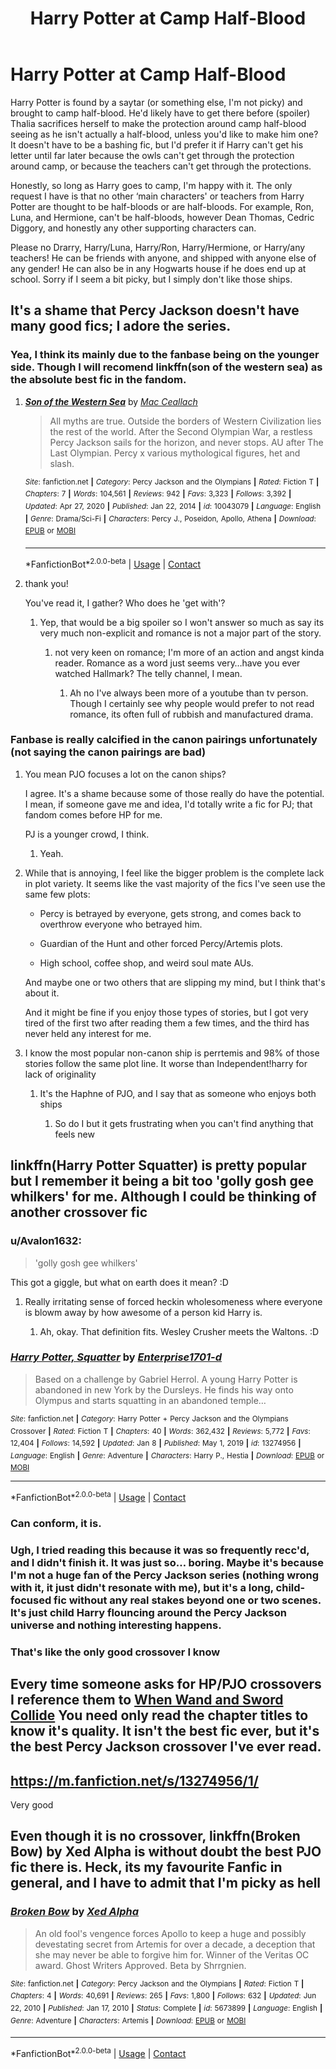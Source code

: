 #+TITLE: Harry Potter at Camp Half-Blood

* Harry Potter at Camp Half-Blood
:PROPERTIES:
:Author: Bluejay6996
:Score: 17
:DateUnix: 1610990196.0
:DateShort: 2021-Jan-18
:FlairText: Request
:END:
Harry Potter is found by a saytar (or something else, I'm not picky) and brought to camp half-blood. He'd likely have to get there before (spoiler) Thalia sacrifices herself to make the protection around camp half-blood seeing as he isn't actually a half-blood, unless you'd like to make him one? It doesn't have to be a bashing fic, but I'd prefer it if Harry can't get his letter until far later because the owls can't get through the protection around camp, or because the teachers can't get through the protections.

Honestly, so long as Harry goes to camp, I'm happy with it. The only request I have is that no other ‘main characters' or teachers from Harry Potter are thought to be half-bloods or are half-bloods. For example, Ron, Luna, and Hermione, can't be half-bloods, however Dean Thomas, Cedric Diggory, and honestly any other supporting characters can.

Please no Drarry, Harry/Luna, Harry/Ron, Harry/Hermione, or Harry/any teachers! He can be friends with anyone, and shipped with anyone else of any gender! He can also be in any Hogwarts house if he does end up at school. Sorry if I seem a bit picky, but I simply don't like those ships.


** It's a shame that Percy Jackson doesn't have many good fics; I adore the series.
:PROPERTIES:
:Author: cest_la_via
:Score: 13
:DateUnix: 1610995191.0
:DateShort: 2021-Jan-18
:END:

*** Yea, I think its mainly due to the fanbase being on the younger side. Though I will recomend linkffn(son of the western sea) as the absolute best fic in the fandom.
:PROPERTIES:
:Author: Ironworkshop
:Score: 8
:DateUnix: 1611008722.0
:DateShort: 2021-Jan-19
:END:

**** [[https://www.fanfiction.net/s/10043079/1/][*/Son of the Western Sea/*]] by [[https://www.fanfiction.net/u/230982/Mac-Ceallach][/Mac Ceallach/]]

#+begin_quote
  All myths are true. Outside the borders of Western Civilization lies the rest of the world. After the Second Olympian War, a restless Percy Jackson sails for the horizon, and never stops. AU after The Last Olympian. Percy x various mythological figures, het and slash.
#+end_quote

^{/Site/:} ^{fanfiction.net} ^{*|*} ^{/Category/:} ^{Percy} ^{Jackson} ^{and} ^{the} ^{Olympians} ^{*|*} ^{/Rated/:} ^{Fiction} ^{T} ^{*|*} ^{/Chapters/:} ^{7} ^{*|*} ^{/Words/:} ^{104,561} ^{*|*} ^{/Reviews/:} ^{942} ^{*|*} ^{/Favs/:} ^{3,323} ^{*|*} ^{/Follows/:} ^{3,392} ^{*|*} ^{/Updated/:} ^{Apr} ^{27,} ^{2020} ^{*|*} ^{/Published/:} ^{Jan} ^{22,} ^{2014} ^{*|*} ^{/id/:} ^{10043079} ^{*|*} ^{/Language/:} ^{English} ^{*|*} ^{/Genre/:} ^{Drama/Sci-Fi} ^{*|*} ^{/Characters/:} ^{Percy} ^{J.,} ^{Poseidon,} ^{Apollo,} ^{Athena} ^{*|*} ^{/Download/:} ^{[[http://www.ff2ebook.com/old/ffn-bot/index.php?id=10043079&source=ff&filetype=epub][EPUB]]} ^{or} ^{[[http://www.ff2ebook.com/old/ffn-bot/index.php?id=10043079&source=ff&filetype=mobi][MOBI]]}

--------------

*FanfictionBot*^{2.0.0-beta} | [[https://github.com/FanfictionBot/reddit-ffn-bot/wiki/Usage][Usage]] | [[https://www.reddit.com/message/compose?to=tusing][Contact]]
:PROPERTIES:
:Author: FanfictionBot
:Score: 3
:DateUnix: 1611008750.0
:DateShort: 2021-Jan-19
:END:


**** thank you!

You've read it, I gather? Who does he 'get with'?
:PROPERTIES:
:Author: cest_la_via
:Score: 1
:DateUnix: 1611011361.0
:DateShort: 2021-Jan-19
:END:

***** Yep, that would be a big spoiler so I won't answer so much as say its very much non-explicit and romance is not a major part of the story.
:PROPERTIES:
:Author: Ironworkshop
:Score: 1
:DateUnix: 1611012747.0
:DateShort: 2021-Jan-19
:END:

****** not very keen on romance; I'm more of an action and angst kinda reader. Romance as a word just seems very...have you ever watched Hallmark? The telly channel, I mean.
:PROPERTIES:
:Author: cest_la_via
:Score: 1
:DateUnix: 1611025526.0
:DateShort: 2021-Jan-19
:END:

******* Ah no I've always been more of a youtube than tv person. Though I certainly see why people would prefer to not read romance, its often full of rubbish and manufactured drama.
:PROPERTIES:
:Author: Ironworkshop
:Score: 1
:DateUnix: 1611046287.0
:DateShort: 2021-Jan-19
:END:


*** Fanbase is really calcified in the canon pairings unfortunately (not saying the canon pairings are bad)
:PROPERTIES:
:Author: Bleepbloopbotz2
:Score: 4
:DateUnix: 1610995380.0
:DateShort: 2021-Jan-18
:END:

**** You mean PJO focuses a lot on the canon ships?

I agree. It's a shame because some of those really do have the potential. I mean, if someone gave me and idea, I'd totally write a fic for PJ; that fandom comes before HP for me.

PJ is a younger crowd, I think.
:PROPERTIES:
:Author: cest_la_via
:Score: 7
:DateUnix: 1610995586.0
:DateShort: 2021-Jan-18
:END:

***** Yeah.
:PROPERTIES:
:Author: Bleepbloopbotz2
:Score: 1
:DateUnix: 1610995631.0
:DateShort: 2021-Jan-18
:END:


**** While that is annoying, I feel like the bigger problem is the complete lack in plot variety. It seems like the vast majority of the fics I've seen use the same few plots:

- Percy is betrayed by everyone, gets strong, and comes back to overthrow everyone who betrayed him.

- Guardian of the Hunt and other forced Percy/Artemis plots.

- High school, coffee shop, and weird soul mate AUs.

And maybe one or two others that are slipping my mind, but I think that's about it.

And it might be fine if you enjoy those types of stories, but I got very tired of the first two after reading them a few times, and the third has never held any interest for me.
:PROPERTIES:
:Author: TheLetterJ0
:Score: 8
:DateUnix: 1611008657.0
:DateShort: 2021-Jan-19
:END:


**** I know the most popular non-canon ship is perrtemis and 98% of those stories follow the same plot line. It worse than Independent!harry for lack of originality
:PROPERTIES:
:Author: NinjaFalcon412
:Score: 4
:DateUnix: 1611008667.0
:DateShort: 2021-Jan-19
:END:

***** It's the Haphne of PJO, and I say that as someone who enjoys both ships
:PROPERTIES:
:Author: c0smicmuffin
:Score: 1
:DateUnix: 1611038232.0
:DateShort: 2021-Jan-19
:END:

****** So do I but it gets frustrating when you can't find anything that feels new
:PROPERTIES:
:Author: NinjaFalcon412
:Score: 2
:DateUnix: 1611095868.0
:DateShort: 2021-Jan-20
:END:


** linkffn(Harry Potter Squatter) is pretty popular but I remember it being a bit too 'golly gosh gee whilkers' for me. Although I could be thinking of another crossover fic
:PROPERTIES:
:Author: Bleepbloopbotz2
:Score: 23
:DateUnix: 1610990829.0
:DateShort: 2021-Jan-18
:END:

*** u/Avalon1632:
#+begin_quote
  'golly gosh gee whilkers'
#+end_quote

This got a giggle, but what on earth does it mean? :D
:PROPERTIES:
:Author: Avalon1632
:Score: 16
:DateUnix: 1610991385.0
:DateShort: 2021-Jan-18
:END:

**** Really irritating sense of forced heckin wholesomeness where everyone is blowm away by how awesome of a person kid Harry is.
:PROPERTIES:
:Author: Bleepbloopbotz2
:Score: 32
:DateUnix: 1610991812.0
:DateShort: 2021-Jan-18
:END:

***** Ah, okay. That definition fits. Wesley Crusher meets the Waltons. :D
:PROPERTIES:
:Author: Avalon1632
:Score: 9
:DateUnix: 1610993436.0
:DateShort: 2021-Jan-18
:END:


*** [[https://www.fanfiction.net/s/13274956/1/][*/Harry Potter, Squatter/*]] by [[https://www.fanfiction.net/u/143877/Enterprise1701-d][/Enterprise1701-d/]]

#+begin_quote
  Based on a challenge by Gabriel Herrol. A young Harry Potter is abandoned in new York by the Dursleys. He finds his way onto Olympus and starts squatting in an abandoned temple...
#+end_quote

^{/Site/:} ^{fanfiction.net} ^{*|*} ^{/Category/:} ^{Harry} ^{Potter} ^{+} ^{Percy} ^{Jackson} ^{and} ^{the} ^{Olympians} ^{Crossover} ^{*|*} ^{/Rated/:} ^{Fiction} ^{T} ^{*|*} ^{/Chapters/:} ^{40} ^{*|*} ^{/Words/:} ^{362,432} ^{*|*} ^{/Reviews/:} ^{5,772} ^{*|*} ^{/Favs/:} ^{12,404} ^{*|*} ^{/Follows/:} ^{14,592} ^{*|*} ^{/Updated/:} ^{Jan} ^{8} ^{*|*} ^{/Published/:} ^{May} ^{1,} ^{2019} ^{*|*} ^{/id/:} ^{13274956} ^{*|*} ^{/Language/:} ^{English} ^{*|*} ^{/Genre/:} ^{Adventure} ^{*|*} ^{/Characters/:} ^{Harry} ^{P.,} ^{Hestia} ^{*|*} ^{/Download/:} ^{[[http://www.ff2ebook.com/old/ffn-bot/index.php?id=13274956&source=ff&filetype=epub][EPUB]]} ^{or} ^{[[http://www.ff2ebook.com/old/ffn-bot/index.php?id=13274956&source=ff&filetype=mobi][MOBI]]}

--------------

*FanfictionBot*^{2.0.0-beta} | [[https://github.com/FanfictionBot/reddit-ffn-bot/wiki/Usage][Usage]] | [[https://www.reddit.com/message/compose?to=tusing][Contact]]
:PROPERTIES:
:Author: FanfictionBot
:Score: 8
:DateUnix: 1610990858.0
:DateShort: 2021-Jan-18
:END:


*** Can conform, it is.
:PROPERTIES:
:Author: rkabra151
:Score: 5
:DateUnix: 1610993556.0
:DateShort: 2021-Jan-18
:END:


*** Ugh, I tried reading this because it was so frequently recc'd, and I didn't finish it. It was just so... boring. Maybe it's because I'm not a huge fan of the Percy Jackson series (nothing wrong with it, it just didn't resonate with me), but it's a long, child-focused fic without any real stakes beyond one or two scenes. It's just child Harry flouncing around the Percy Jackson universe and nothing interesting happens.
:PROPERTIES:
:Author: Ocyanea
:Score: 1
:DateUnix: 1611199624.0
:DateShort: 2021-Jan-21
:END:


*** That's like the only good crossover I know
:PROPERTIES:
:Author: KaseyT1203
:Score: 1
:DateUnix: 1611003755.0
:DateShort: 2021-Jan-19
:END:


** Every time someone asks for HP/PJO crossovers I reference them to [[https://www.fanfiction.net/s/8665858/1/When-Wand-and-Sword-Collide][When Wand and Sword Collide]] You need only read the chapter titles to know it's quality. It isn't the best fic ever, but it's the best Percy Jackson crossover I've ever read.
:PROPERTIES:
:Author: MayhapsAnAltAccount
:Score: 2
:DateUnix: 1611017452.0
:DateShort: 2021-Jan-19
:END:


** [[https://m.fanfiction.net/s/13274956/1/]]

Very good
:PROPERTIES:
:Author: PotatoBro42069
:Score: 3
:DateUnix: 1611008920.0
:DateShort: 2021-Jan-19
:END:


** Even though it is no crossover, linkffn(Broken Bow) by Xed Alpha is without doubt the best PJO fic there is. Heck, its my favourite Fanfic in general, and I have to admit that I'm picky as hell
:PROPERTIES:
:Author: Mezredhas
:Score: 1
:DateUnix: 1614651229.0
:DateShort: 2021-Mar-02
:END:

*** [[https://www.fanfiction.net/s/5673899/1/][*/Broken Bow/*]] by [[https://www.fanfiction.net/u/457149/Xed-Alpha][/Xed Alpha/]]

#+begin_quote
  An old fool's vengence forces Apollo to keep a huge and possibly devestating secret from Artemis for over a decade, a deception that she may never be able to forgive him for. Winner of the Veritas OC award. Ghost Writers Approved. Beta by Shrrgnien.
#+end_quote

^{/Site/:} ^{fanfiction.net} ^{*|*} ^{/Category/:} ^{Percy} ^{Jackson} ^{and} ^{the} ^{Olympians} ^{*|*} ^{/Rated/:} ^{Fiction} ^{T} ^{*|*} ^{/Chapters/:} ^{4} ^{*|*} ^{/Words/:} ^{40,691} ^{*|*} ^{/Reviews/:} ^{265} ^{*|*} ^{/Favs/:} ^{1,800} ^{*|*} ^{/Follows/:} ^{632} ^{*|*} ^{/Updated/:} ^{Jun} ^{22,} ^{2010} ^{*|*} ^{/Published/:} ^{Jan} ^{17,} ^{2010} ^{*|*} ^{/Status/:} ^{Complete} ^{*|*} ^{/id/:} ^{5673899} ^{*|*} ^{/Language/:} ^{English} ^{*|*} ^{/Genre/:} ^{Adventure} ^{*|*} ^{/Characters/:} ^{Artemis} ^{*|*} ^{/Download/:} ^{[[http://www.ff2ebook.com/old/ffn-bot/index.php?id=5673899&source=ff&filetype=epub][EPUB]]} ^{or} ^{[[http://www.ff2ebook.com/old/ffn-bot/index.php?id=5673899&source=ff&filetype=mobi][MOBI]]}

--------------

*FanfictionBot*^{2.0.0-beta} | [[https://github.com/FanfictionBot/reddit-ffn-bot/wiki/Usage][Usage]] | [[https://www.reddit.com/message/compose?to=tusing][Contact]]
:PROPERTIES:
:Author: FanfictionBot
:Score: 2
:DateUnix: 1614651254.0
:DateShort: 2021-Mar-02
:END:
